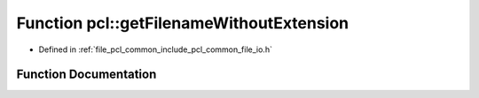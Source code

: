 .. _exhale_function_namespacepcl_1af45ced9a4448cf680b2e5da96f4e9aea:

Function pcl::getFilenameWithoutExtension
=========================================

- Defined in :ref:`file_pcl_common_include_pcl_common_file_io.h`


Function Documentation
----------------------


.. doxygenfunction:: pcl::getFilenameWithoutExtension(const std::string&)
